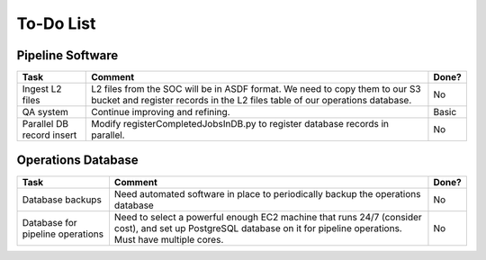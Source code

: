 To-Do List
####################################################


Pipeline Software
*************************************

+-----------------+----------------------------------------------------------+-------+
|Task             | Comment                                                  | Done? |
+=================+==========================================================+=======+
| Ingest L2 files | L2 files from the SOC will be in ASDF format.  We need   | No    |
|                 | to copy them to our S3 bucket and register records in    |       |
|                 | the L2 files table of our operations database.           |       |
+-----------------+----------------------------------------------------------+-------+
| QA system       | Continue improving and refining.                         | Basic |
+-----------------+----------------------------------------------------------+-------+
| Parallel DB     | Modify registerCompletedJobsInDB.py to                   | No    |
| record insert   | register database records in parallel.                   |       |
+-----------------+----------------------------------------------------------+-------+



Operations Database
*************************************

+-----------------+----------------------------------------------------------+-------+
|Task             | Comment                                                  | Done? |
+=================+==========================================================+=======+
| Database        | Need automated software in place to periodically         | No    |
| backups         | backup the operations database                           |       |
|                 |                                                          |       |
+-----------------+----------------------------------------------------------+-------+
| Database        | Need to select a powerful enough EC2 machine that runs   | No    |
| for pipeline    | 24/7 (consider cost), and set up PostgreSQL database on  |       |
| operations      | it for pipeline operations.  Must have multiple cores.   |       |
+-----------------+----------------------------------------------------------+-------+
